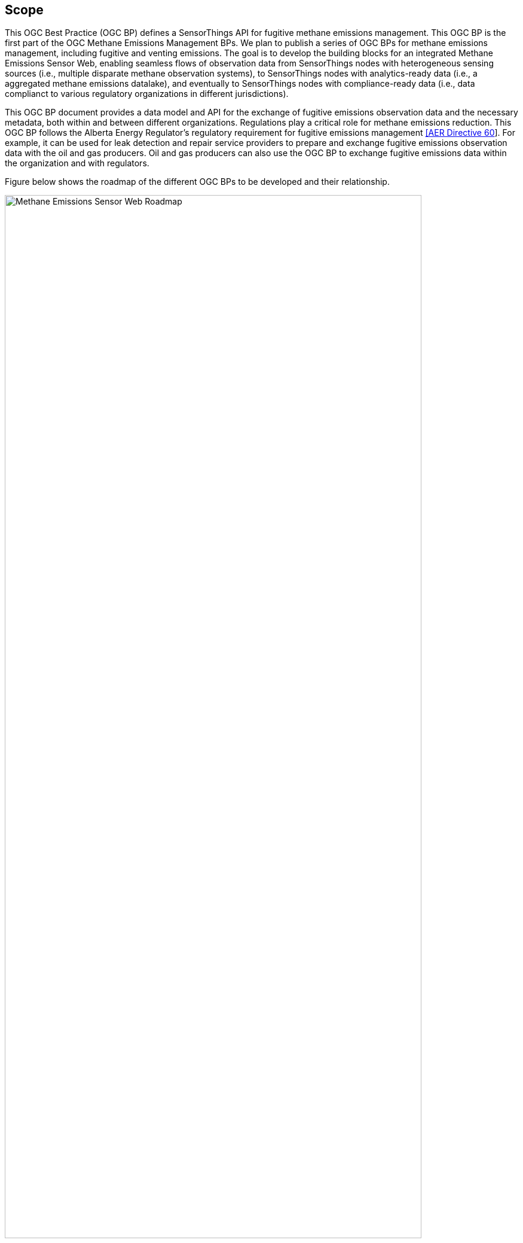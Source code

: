 == Scope
This OGC Best Practice (OGC BP) defines a SensorThings API for fugitive methane emissions management. This OGC BP is the first part of the OGC Methane Emissions Management BPs. We plan to publish a series of OGC BPs for methane emissions management, including fugitive and venting emissions. The goal is to develop the building blocks for an integrated Methane Emissions Sensor Web, enabling seamless flows of observation data from SensorThings nodes with heterogeneous sensing sources (i.e., multiple disparate methane observation systems), to SensorThings nodes with analytics-ready data (i.e., a aggregated methane emissions datalake), and eventually to SensorThings nodes with compliance-ready data (i.e., data complianct to various regulatory organizations in different jurisdictions).

This OGC BP document provides a data model and API for the exchange of fugitive emissions observation data and the necessary metadata, both within and between different organizations. Regulations play a critical role for methane emissions reduction. This OGC BP follows the Alberta Energy Regulator's regulatory requirement for fugitive emissions management https://static.aer.ca/prd/documents/directives/Directive060.pdf[[AER Directive 60]]. For example, it can be used for leak detection and repair service providers to prepare and exchange fugitive emissions observation data with the oil and gas producers. Oil and gas producers can also use the OGC BP to exchange fugitive emissions data within the organization and with regulators.

Figure below shows the roadmap of the different OGC BPs to be developed and their relationship.

[[fig-methane-emisssions-bp-roadmap]]
[.text-center, width="90%"]
.Methane Emissions Sensor Web Best Practice Roadmap
image::figures/FIGn.001.png[Methane Emissions Sensor Web Roadmap]

=== Design Goals

The OGC BP and its series have the following design goals:

. Modular: the different parts a methane emissions management system can be separated and reassembled, with the benefit of flexibility, future-proof, and variety in use.
. Simple: the design is concise, easily testable, easy to implement, and developer friendly.
. Interoperable: whenever possible follows international open standards
. Scalable: is able to grow in terms of number of sensors, types of sensors, and volume of data without sacrificing performances.
